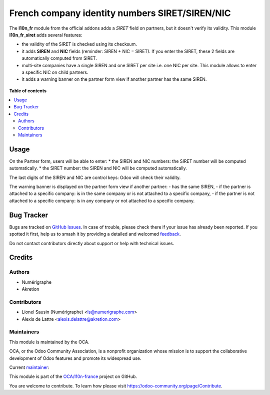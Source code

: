 ===============================================
French company identity numbers SIRET/SIREN/NIC
===============================================

.. 
   !!!!!!!!!!!!!!!!!!!!!!!!!!!!!!!!!!!!!!!!!!!!!!!!!!!!
   !! This file is generated by oca-gen-addon-readme !!
   !! changes will be overwritten.                   !!
   !!!!!!!!!!!!!!!!!!!!!!!!!!!!!!!!!!!!!!!!!!!!!!!!!!!!
   !! source digest: sha256:38605bab91272d14af5bc2843bd598aee6a8051e3491f958442fca5825d0a777
   !!!!!!!!!!!!!!!!!!!!!!!!!!!!!!!!!!!!!!!!!!!!!!!!!!!!

.. |badge1| image:: https://img.shields.io/badge/maturity-Mature-brightgreen.png
    :target: https://odoo-community.org/page/development-status
    :alt: Mature
.. |badge2| image:: https://img.shields.io/badge/licence-AGPL--3-blue.png
    :target: http://www.gnu.org/licenses/agpl-3.0-standalone.html
    :alt: License: AGPL-3
.. |badge3| image:: https://img.shields.io/badge/github-OCA%2Fl10n--france-lightgray.png?logo=github
    :target: https://github.com/OCA/l10n-france/tree/14.0/l10n_fr_siret
    :alt: OCA/l10n-france
.. |badge4| image:: https://img.shields.io/badge/weblate-Translate%20me-F47D42.png
    :target: https://translation.odoo-community.org/projects/l10n-france-14-0/l10n-france-14-0-l10n_fr_siret
    :alt: Translate me on Weblate
.. |badge5| image:: https://img.shields.io/badge/runboat-Try%20me-875A7B.png
    :target: https://runboat.odoo-community.org/builds?repo=OCA/l10n-france&target_branch=14.0
    :alt: Try me on Runboat

|badge1| |badge2| |badge3| |badge4| |badge5|

The **l10n_fr** module from the official addons adds a *SIRET* field on partners, but it doesn't verify its validity. This module **l10n_fr_siret** adds several features:

* the validity of the SIRET is checked using its checksum.
* it adds **SIREN** and **NIC** fields (reminder: SIREN + NIC = SIRET). If you enter the SIRET, these 2 fields are automatically computed from SIRET.
* multi-site companies have a single SIREN and one SIRET per site i.e. one NIC per site. This module allows to enter a specific NIC on child partners.
* it adds a warning banner on the partner form view if another partner has the same SIREN.

.. figure:: https://raw.githubusercontent.com/OCA/l10n-france/14.0/l10n_fr_siret/static/description/partner_duplicate_warning.png
   :alt: Warning banner on partner form

**Table of contents**

.. contents::
   :local:

Usage
=====

On the Partner form, users will be able to enter:
* the SIREN and NIC numbers: the SIRET number will be computed automatically.
* the SIRET number: the SIREN and NIC will be computed automatically.

The last digits of the SIREN and NIC are control keys: Odoo will check their validity.

The warning banner is displayed on the partner form view if another partner:
- has the same SIREN,
- if the partner is attached to a specific company: is in the same company or is not attached to a specific company,
- if the partner is not attached to a specific company: is in any company or not attached to a specific company.

Bug Tracker
===========

Bugs are tracked on `GitHub Issues <https://github.com/OCA/l10n-france/issues>`_.
In case of trouble, please check there if your issue has already been reported.
If you spotted it first, help us to smash it by providing a detailed and welcomed
`feedback <https://github.com/OCA/l10n-france/issues/new?body=module:%20l10n_fr_siret%0Aversion:%2014.0%0A%0A**Steps%20to%20reproduce**%0A-%20...%0A%0A**Current%20behavior**%0A%0A**Expected%20behavior**>`_.

Do not contact contributors directly about support or help with technical issues.

Credits
=======

Authors
~~~~~~~

* Numérigraphe
* Akretion

Contributors
~~~~~~~~~~~~

* Lionel Sausin (Numérigraphe) <ls@numerigraphe.com>
* Alexis de Lattre <alexis.delattre@akretion.com>

Maintainers
~~~~~~~~~~~

This module is maintained by the OCA.

.. image:: https://odoo-community.org/logo.png
   :alt: Odoo Community Association
   :target: https://odoo-community.org

OCA, or the Odoo Community Association, is a nonprofit organization whose
mission is to support the collaborative development of Odoo features and
promote its widespread use.

.. |maintainer-alexis-via| image:: https://github.com/alexis-via.png?size=40px
    :target: https://github.com/alexis-via
    :alt: alexis-via

Current `maintainer <https://odoo-community.org/page/maintainer-role>`__:

|maintainer-alexis-via| 

This module is part of the `OCA/l10n-france <https://github.com/OCA/l10n-france/tree/14.0/l10n_fr_siret>`_ project on GitHub.

You are welcome to contribute. To learn how please visit https://odoo-community.org/page/Contribute.

